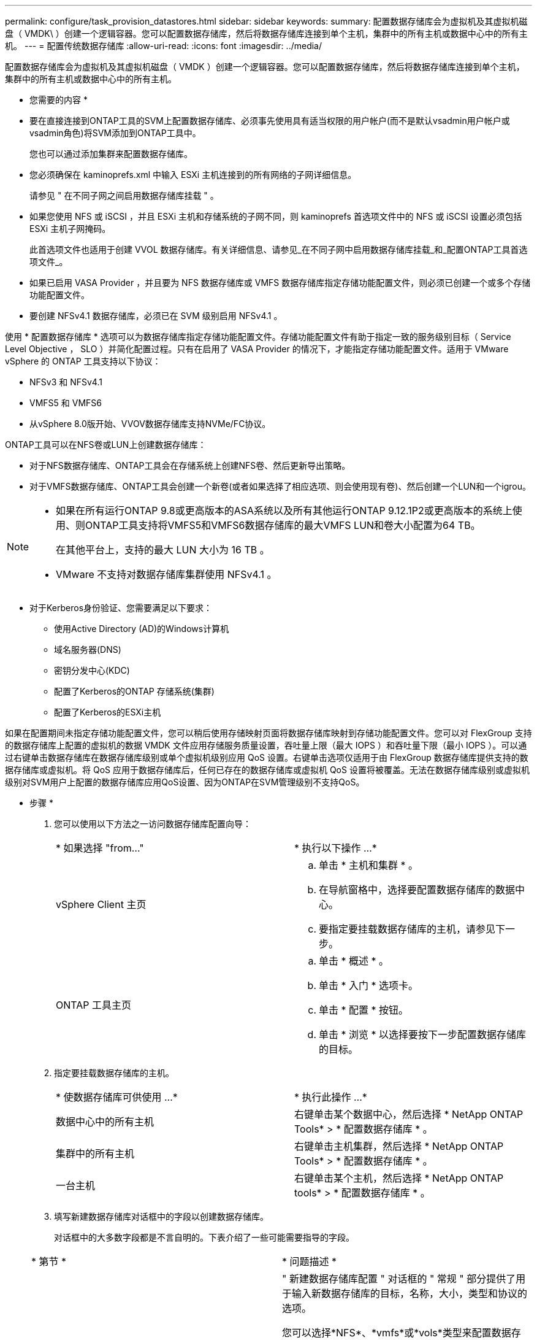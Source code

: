 ---
permalink: configure/task_provision_datastores.html 
sidebar: sidebar 
keywords:  
summary: 配置数据存储库会为虚拟机及其虚拟机磁盘（ VMDK\ ）创建一个逻辑容器。您可以配置数据存储库，然后将数据存储库连接到单个主机，集群中的所有主机或数据中心中的所有主机。 
---
= 配置传统数据存储库
:allow-uri-read: 
:icons: font
:imagesdir: ../media/


[role="lead"]
配置数据存储库会为虚拟机及其虚拟机磁盘（ VMDK ）创建一个逻辑容器。您可以配置数据存储库，然后将数据存储库连接到单个主机，集群中的所有主机或数据中心中的所有主机。

* 您需要的内容 *

* 要在直接连接到ONTAP工具的SVM上配置数据存储库、必须事先使用具有适当权限的用户帐户(而不是默认vsadmin用户帐户或vsadmin角色)将SVM添加到ONTAP工具中。
+
您也可以通过添加集群来配置数据存储库。

* 您必须确保在 kaminoprefs.xml 中输入 ESXi 主机连接到的所有网络的子网详细信息。
+
请参见 " 在不同子网之间启用数据存储库挂载 " 。

* 如果您使用 NFS 或 iSCSI ，并且 ESXi 主机和存储系统的子网不同，则 kaminoprefs 首选项文件中的 NFS 或 iSCSI 设置必须包括 ESXi 主机子网掩码。
+
此首选项文件也适用于创建 VVOL 数据存储库。有关详细信息、请参见_在不同子网中启用数据存储库挂载_和_配置ONTAP工具首选项文件_。

* 如果已启用 VASA Provider ，并且要为 NFS 数据存储库或 VMFS 数据存储库指定存储功能配置文件，则必须已创建一个或多个存储功能配置文件。
* 要创建 NFSv4.1 数据存储库，必须已在 SVM 级别启用 NFSv4.1 。


使用 * 配置数据存储库 * 选项可以为数据存储库指定存储功能配置文件。存储功能配置文件有助于指定一致的服务级别目标（ Service Level Objective ， SLO ）并简化配置过程。只有在启用了 VASA Provider 的情况下，才能指定存储功能配置文件。适用于 VMware vSphere 的 ONTAP 工具支持以下协议：

* NFSv3 和 NFSv4.1
* VMFS5 和 VMFS6
* 从vSphere 8.0版开始、VVOV数据存储库支持NVMe/FC协议。


ONTAP工具可以在NFS卷或LUN上创建数据存储库：

* 对于NFS数据存储库、ONTAP工具会在存储系统上创建NFS卷、然后更新导出策略。
* 对于VMFS数据存储库、ONTAP工具会创建一个新卷(或者如果选择了相应选项、则会使用现有卷)、然后创建一个LUN和一个igrou。


[NOTE]
====
* 如果在所有运行ONTAP 9.8或更高版本的ASA系统以及所有其他运行ONTAP 9.12.1P2或更高版本的系统上使用、则ONTAP工具支持将VMFS5和VMFS6数据存储库的最大VMFS LUN和卷大小配置为64 TB。
+
在其他平台上，支持的最大 LUN 大小为 16 TB 。

* VMware 不支持对数据存储库集群使用 NFSv4.1 。


====
* 对于Kerberos身份验证、您需要满足以下要求：
+
** 使用Active Directory (AD)的Windows计算机
** 域名服务器(DNS)
** 密钥分发中心(KDC)
** 配置了Kerberos的ONTAP 存储系统(集群)
** 配置了Kerberos的ESXi主机




如果在配置期间未指定存储功能配置文件，您可以稍后使用存储映射页面将数据存储库映射到存储功能配置文件。您可以对 FlexGroup 支持的数据存储库上配置的虚拟机的数据 VMDK 文件应用存储服务质量设置，吞吐量上限（最大 IOPS ）和吞吐量下限（最小 IOPS ）。可以通过右键单击数据存储库在数据存储库级别或单个虚拟机级别应用 QoS 设置。右键单击选项仅适用于由 FlexGroup 数据存储库提供支持的数据存储库或虚拟机。将 QoS 应用于数据存储库后，任何已存在的数据存储库或虚拟机 QoS 设置将被覆盖。无法在数据存储库级别或虚拟机级别对SVM用户上配置的数据存储库应用QoS设置、因为ONTAP在SVM管理级别不支持QoS。

* 步骤 *

. 您可以使用以下方法之一访问数据存储库配置向导：
+
|===


| * 如果选择 "from..." | * 执行以下操作 ...* 


 a| 
vSphere Client 主页
 a| 
.. 单击 * 主机和集群 * 。
.. 在导航窗格中，选择要配置数据存储库的数据中心。
.. 要指定要挂载数据存储库的主机，请参见下一步。




 a| 
ONTAP 工具主页
 a| 
.. 单击 * 概述 * 。
.. 单击 * 入门 * 选项卡。
.. 单击 * 配置 * 按钮。
.. 单击 * 浏览 * 以选择要按下一步配置数据存储库的目标。


|===
. 指定要挂载数据存储库的主机。
+
|===


| * 使数据存储库可供使用 ...* | * 执行此操作 ...* 


 a| 
数据中心中的所有主机
 a| 
右键单击某个数据中心，然后选择 * NetApp ONTAP Tools* > * 配置数据存储库 * 。



 a| 
集群中的所有主机
 a| 
右键单击主机集群，然后选择 * NetApp ONTAP Tools* > * 配置数据存储库 * 。



 a| 
一台主机
 a| 
右键单击某个主机，然后选择 * NetApp ONTAP tools* > * 配置数据存储库 * 。

|===
. 填写新建数据存储库对话框中的字段以创建数据存储库。
+
对话框中的大多数字段都是不言自明的。下表介绍了一些可能需要指导的字段。

+
|===


| * 第节 * | * 问题描述 * 


 a| 
常规
 a| 
" 新建数据存储库配置 " 对话框的 " 常规 " 部分提供了用于输入新数据存储库的目标，名称，大小，类型和协议的选项。

您可以选择*NFS*、*vmfs*或*vols*类型来配置数据存储库。如果选择了此类型、则NVMe/FC协议将变为可用。


NOTE: ONTAP 9.91P3及更高版本支持NVMe/FC协议。

** NFS：您可以使用NFS3或NFS4.1协议配置NFS数据存储库。
+
您可以选择*在ONTAP 集群中分布数据存储库数据*选项、以便在存储系统上配置FlexGroup 卷。选择此选项会自动取消选中*使用存储功能配置文件进行配置*复选框。

** VMFS：您可以使用iSCSI或FC/FCoE协议配置文件系统类型为VMFS5或VMFS6的VMFS数据存储库。
+

NOTE: 如果已启用VASA Provider、则可以选择使用存储功能配置文件。





 a| 
Kerberos 身份验证
 a| 
如果在*常规*页面中选择了NFS 4.1、请选择安全级别。

只有FlexVol才支持Kerberos身份验证。



 a| 
存储系统
 a| 
如果您在常规部分中选择了相应选项，则可以选择列出的存储功能配置文件之一。

** 如果要配置FlexGroup 数据存储库、则不支持此数据存储库的存储功能配置文件。存储系统和 Storage Virtual Machine 的系统建议值已填充，以便于使用。但是，如果需要，您可以修改这些值。
** 对于Kerberos身份验证、将列出为Kerberos启用的存储系统。




 a| 
存储属性
 a| 
默认情况下，ONTAP工具会填充*Aggregates *和*Volumes*选项的建议值。您可以根据自己的要求自定义这些值。FlexGroup 数据存储库不支持选择聚合，因为 ONTAP 负责管理聚合选择。

此外，还会填充 * 高级 * 菜单下的 * 空间预留 * 选项，以获得最佳结果。

(可选)您可以在*更改启动程序组名称*字段中指定启动程序组名称。

** 如果尚未创建具有此名称的新启动程序组、则会创建一个此名称的新启动程序组。
** 协议名称将附加到指定的启动程序组名称。
** 如果发现选定启动程序具有现有igroup、则此igroup将使用提供的名称进行重命名、并将重复使用。
** 如果不指定igroup名称、则会使用默认名称创建igroup。




 a| 
摘要
 a| 
您可以查看为新数据存储库指定的参数摘要。

通过字段"`卷模式`"、您可以区分创建的数据存储库类型。"`卷模式` " 可以是 "`FlexVol` " 或 "`FlexGroup` " 。

|===
+

NOTE: 传统数据存储库中的 FlexGroup 不能缩减到低于现有大小，但最大可增长 120% 。在这些 FlexGroup 卷上启用默认快照。

. 在摘要部分中，单击 * 完成 * 。


* 相关信息 *

https://kb.netapp.com/Advice_and_Troubleshooting/Data_Storage_Software/Virtual_Storage_Console_for_VMware_vSphere/Datastore_inaccessible_when_volume_status_is_changed_to_offline["当卷状态更改为脱机时，无法访问数据存储库"]

https://docs.netapp.com/us-en/ontap/nfs-admin/ontap-support-kerberos-concept.html["ONTAP 支持 Kerberos"]

https://docs.netapp.com/us-en/ontap/nfs-admin/requirements-configuring-kerberos-concept.html["使用 NFS 配置 Kerberos 的要求"]

https://docs.netapp.com/us-en/ontap-sm-classic/online-help-96-97/concept_kerberos_realm_services.html["使用 System Manager — ONTAP 9.7 及更早版本管理 Kerberos 域服务"]

https://docs.netapp.com/us-en/ontap/nfs-config/create-kerberos-config-task.html["在数据 LIF 上启用 Kerberos"]

https://techdocs.broadcom.com/us/en/vmware-cis/vsphere/vsphere/7-0/vsphere-storage-7-0.html["vSphere存储"]
